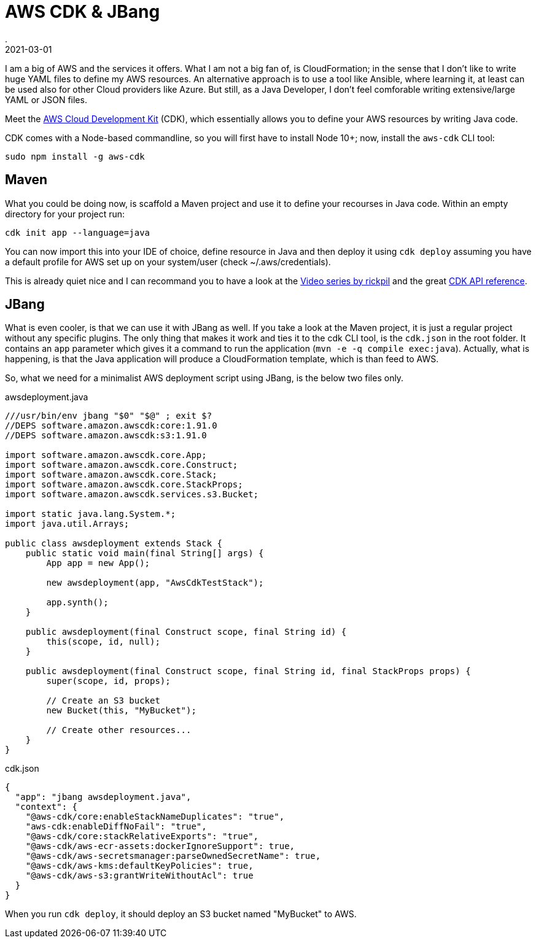 = AWS CDK & JBang
.
2021-03-01
:jbake-type: post
:jbake-tags: jbang aws
:jbake-status: published

I am a big of AWS and the services it offers. What I am not a big fan of, is CloudFormation; in the sense that I don't like to write huge YAML files to define my AWS resources.
An alternative approach is to use a tool like Ansible, where learning it, at least can be used also for other Cloud providers like Azure. But still, as a Java Developer, I don't feel comforable writing extensive/large YAML or JSON files.

Meet the link:https://docs.aws.amazon.com/cdk/index.html[AWS Cloud Development Kit] (CDK), which essentially allows you to define your AWS resources by writing Java code.

CDK comes with a Node-based commandline, so you will first have to install Node 10+; now, install the `aws-cdk` CLI tool:

----
sudo npm install -g aws-cdk
----

== Maven

What you could be doing now, is scaffold a Maven project and use it to define your recourses in Java code.
Within an empty directory for your project run:

----
cdk init app --language=java
----

You can now import this into your IDE of choice, define resource in Java and then deploy it using `cdk deploy` assuming you have a default profile for AWS set up on your system/user (check ~/.aws/credentials).

This is already quiet nice and I can recommand you to have a look at the link:https://www.youtube.com/watch?v=R3G35YAZUeg&list=PLFjB4VDnlT_2ESzRwRrPnj47pn13K60iL[Video series by rickpil] and the great link:https://docs.aws.amazon.com/cdk/api/latest/docs/aws-construct-library.html[CDK API reference].

== JBang

What is even cooler, is that we can use it with JBang as well.
If you take a look at the Maven project, it is just a regular project without any specific plugins. The only thing that makes it work and ties it to the cdk CLI tool, is the `cdk.json` in the root folder. It contains an `app` parameter which gives it a command to run the application (`mvn -e -q compile exec:java`). Actually, what is happening, is that the Java application will produce a CloudFormation template, which is than feed to AWS.

So, what we need for a minimalist AWS deployment script using JBang, is the below two files only.

.awsdeployment.java
[source, java]
----
///usr/bin/env jbang "$0" "$@" ; exit $?
//DEPS software.amazon.awscdk:core:1.91.0
//DEPS software.amazon.awscdk:s3:1.91.0

import software.amazon.awscdk.core.App;
import software.amazon.awscdk.core.Construct;
import software.amazon.awscdk.core.Stack;
import software.amazon.awscdk.core.StackProps;
import software.amazon.awscdk.services.s3.Bucket;

import static java.lang.System.*;
import java.util.Arrays;

public class awsdeployment extends Stack {
    public static void main(final String[] args) {
        App app = new App();

        new awsdeployment(app, "AwsCdkTestStack");

        app.synth();
    }

    public awsdeployment(final Construct scope, final String id) {
        this(scope, id, null);
    }

    public awsdeployment(final Construct scope, final String id, final StackProps props) {
        super(scope, id, props);

        // Create an S3 bucket
        new Bucket(this, "MyBucket");

        // Create other resources...
    }
}
----

.cdk.json
[source, json]
----
{
  "app": "jbang awsdeployment.java",
  "context": {
    "@aws-cdk/core:enableStackNameDuplicates": "true",
    "aws-cdk:enableDiffNoFail": "true",
    "@aws-cdk/core:stackRelativeExports": "true",
    "@aws-cdk/aws-ecr-assets:dockerIgnoreSupport": true,
    "@aws-cdk/aws-secretsmanager:parseOwnedSecretName": true,
    "@aws-cdk/aws-kms:defaultKeyPolicies": true,
    "@aws-cdk/aws-s3:grantWriteWithoutAcl": true
  }
}
----

When you run `cdk deploy`, it should deploy an S3 bucket named "MyBucket" to AWS.